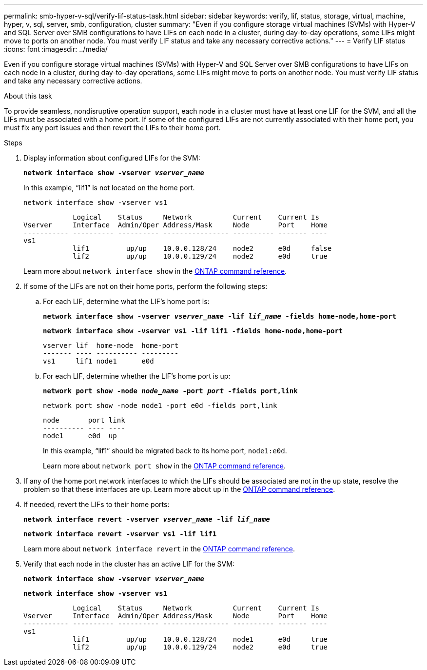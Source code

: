 ---
permalink: smb-hyper-v-sql/verify-lif-status-task.html
sidebar: sidebar
keywords: verify, lif, status, storage, virtual, machine, hyper, v, sql, server, smb, configuration, cluster
summary: "Even if you configure storage virtual machines (SVMs) with Hyper-V and SQL Server over SMB configurations to have LIFs on each node in a cluster, during day-to-day operations, some LIFs might move to ports on another node. You must verify LIF status and take any necessary corrective actions."
---
= Verify LIF status
:icons: font
:imagesdir: ../media/

[.lead]
Even if you configure storage virtual machines (SVMs) with Hyper-V and SQL Server over SMB configurations to have LIFs on each node in a cluster, during day-to-day operations, some LIFs might move to ports on another node. You must verify LIF status and take any necessary corrective actions.

.About this task

To provide seamless, nondisruptive operation support, each node in a cluster must have at least one LIF for the SVM, and all the LIFs must be associated with a home port. If some of the configured LIFs are not currently associated with their home port, you must fix any port issues and then revert the LIFs to their home port.

.Steps

. Display information about configured LIFs for the SVM:
+
`*network interface show -vserver _vserver_name_*`
+
In this example, "`lif1`" is not located on the home port.
+
`network interface show -vserver vs1`
+
----

            Logical    Status     Network          Current    Current Is
Vserver     Interface  Admin/Oper Address/Mask     Node       Port    Home
----------- ---------- ---------- ---------------- ---------- ------- ----
vs1
            lif1         up/up    10.0.0.128/24    node2      e0d     false
            lif2         up/up    10.0.0.129/24    node2      e0d     true
----
+
Learn more about `network interface show` in the link:https://docs.netapp.com/us-en/ontap-cli/network-interface-show.html[ONTAP command reference^].

. If some of the LIFs are not on their home ports, perform the following steps:
 .. For each LIF, determine what the LIF's home port is:
+
`*network interface show -vserver _vserver_name_ -lif _lif_name_ -fields home-node,home-port*`
+
`*network interface show -vserver vs1 -lif lif1 -fields home-node,home-port*`
+
----

vserver lif  home-node  home-port
------- ---- ---------- ---------
vs1     lif1 node1      e0d
----

 .. For each LIF, determine whether the LIF's home port is up:
+
`*network port show -node _node_name_ -port _port_ -fields port,link*`
+
`network port show -node node1 -port e0d -fields port,link`
+
----

node       port link
---------- ---- ----
node1      e0d  up
----
+
In this example, "`lif1`" should be migrated back to its home port, `node1:e0d`.
+
Learn more about `network port show` in the link:https://docs.netapp.com/us-en/ontap-cli/network-port-show.html[ONTAP command reference^].
. If any of the home port network interfaces to which the LIFs should be associated are not in the `up` state, resolve the problem so that these interfaces are up. Learn more about `up` in the link:https://docs.netapp.com/us-en/ontap-cli/up.html[ONTAP command reference^].
. If needed, revert the LIFs to their home ports:
+
`*network interface revert -vserver _vserver_name_ -lif _lif_name_*`
+
`*network interface revert -vserver vs1 -lif lif1*`
+
Learn more about `network interface revert` in the link:https://docs.netapp.com/us-en/ontap-cli/network-interface-revert.html[ONTAP command reference^].
. Verify that each node in the cluster has an active LIF for the SVM:
+
`*network interface show -vserver _vserver_name_*`
+
`*network interface show -vserver vs1*`
+
----

            Logical    Status     Network          Current    Current Is
Vserver     Interface  Admin/Oper Address/Mask     Node       Port    Home
----------- ---------- ---------- ---------------- ---------- ------- ----
vs1
            lif1         up/up    10.0.0.128/24    node1      e0d     true
            lif2         up/up    10.0.0.129/24    node2      e0d     true
----

// 2025 May 20, ONTAPDOC-2960